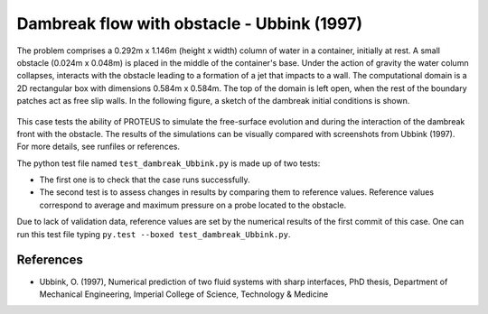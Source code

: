 Dambreak flow with obstacle - Ubbink (1997)
===========================================

The problem comprises a 0.292m x 1.146m (height x width) column of
water in a container, initially at rest.  A small obstacle (0.024m x 0.048m) is
placed in the middle of the container's base.  Under the action of gravity
the water column collapses, interacts with the obstacle leading to a formation of a jet that impacts to a wall.
The computational domain is a 2D rectangular box with dimensions
0.584m x 0.584m.  The top of the domain is left open, when the rest of
the boundary patches act as free slip walls.  In the following figure, a
sketch of the dambreak initial conditions is shown.

.. figure:: ./dambreakUbbink.bmp
   :width: 100%
   :align: center

This case tests the ability of PROTEUS to simulate the free-surface
evolution and during the interaction of the dambreak front with the
obstacle.  The results of the simulations can be visually compared
with screenshots from Ubbink (1997).  For more details, see
runfiles or references.

The python test file named ``test_dambreak_Ubbink.py`` is made up of 
two tests:

* The first one is to check that the case runs successfully.
* The second test is to assess changes in results by comparing them to reference values. Reference values correspond to average and maximum pressure on a probe located to the obstacle. 

Due to lack of validation data, reference values are set by the numerical results of the first commit of this case. One can run this test file typing ``py.test --boxed test_dambreak_Ubbink.py``.

References
----------

- Ubbink, O. (1997), Numerical prediction of two fluid systems with
  sharp interfaces, PhD thesis, Department of Mechanical Engineering,
  Imperial College of Science, Technology & Medicine
